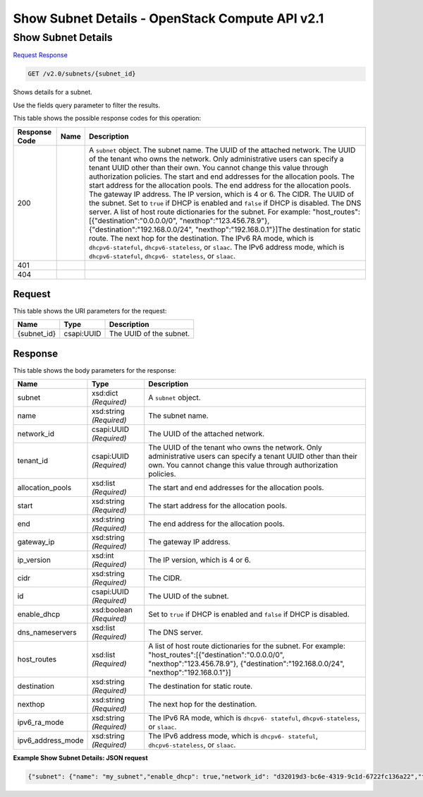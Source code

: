 =============================================================================
Show Subnet Details -  OpenStack Compute API v2.1
=============================================================================

Show Subnet Details
~~~~~~~~~~~~~~~~~~~~~~~~~

`Request <GET_show_subnet_details_v2.0_subnets_subnet_id_.rst#request>`__
`Response <GET_show_subnet_details_v2.0_subnets_subnet_id_.rst#response>`__

.. code-block:: javascript

    GET /v2.0/subnets/{subnet_id}

Shows details for a subnet.

Use the fields query parameter to filter the results.



This table shows the possible response codes for this operation:


+-----------------+----------------+-------------------------------------------+
|Response Code    |Name            |Description                                |
+=================+================+===========================================+
|200              |                |A ``subnet`` object. The subnet name. The  |
|                 |                |UUID of the attached network. The UUID of  |
|                 |                |the tenant who owns the network. Only      |
|                 |                |administrative users can specify a tenant  |
|                 |                |UUID other than their own. You cannot      |
|                 |                |change this value through authorization    |
|                 |                |policies. The start and end addresses for  |
|                 |                |the allocation pools. The start address    |
|                 |                |for the allocation pools. The end address  |
|                 |                |for the allocation pools. The gateway IP   |
|                 |                |address. The IP version, which is 4 or 6.  |
|                 |                |The CIDR. The UUID of the subnet. Set to   |
|                 |                |``true`` if DHCP is enabled and ``false``  |
|                 |                |if DHCP is disabled. The DNS server. A     |
|                 |                |list of host route dictionaries for the    |
|                 |                |subnet. For example:                       |
|                 |                |"host_routes":[{"destination":"0.0.0.0/0", |
|                 |                |"nexthop":"123.456.78.9"},                 |
|                 |                |{"destination":"192.168.0.0/24",           |
|                 |                |"nexthop":"192.168.0.1"}]The destination   |
|                 |                |for static route. The next hop for the     |
|                 |                |destination. The IPv6 RA mode, which is    |
|                 |                |``dhcpv6-stateful``, ``dhcpv6-stateless``, |
|                 |                |or ``slaac``. The IPv6 address mode, which |
|                 |                |is ``dhcpv6-stateful``, ``dhcpv6-          |
|                 |                |stateless``, or ``slaac``.                 |
+-----------------+----------------+-------------------------------------------+
|401              |                |                                           |
+-----------------+----------------+-------------------------------------------+
|404              |                |                                           |
+-----------------+----------------+-------------------------------------------+


Request
^^^^^^^^^^^^^^^^^

This table shows the URI parameters for the request:

+--------------------------+-------------------------+-------------------------+
|Name                      |Type                     |Description              |
+==========================+=========================+=========================+
|{subnet_id}               |csapi:UUID               |The UUID of the subnet.  |
+--------------------------+-------------------------+-------------------------+








Response
^^^^^^^^^^^^^^^^^^


This table shows the body parameters for the response:

+-----------------+----------------+-------------------------------------------+
|Name             |Type            |Description                                |
+=================+================+===========================================+
|subnet           |xsd:dict        |A ``subnet`` object.                       |
|                 |*(Required)*    |                                           |
+-----------------+----------------+-------------------------------------------+
|name             |xsd:string      |The subnet name.                           |
|                 |*(Required)*    |                                           |
+-----------------+----------------+-------------------------------------------+
|network_id       |csapi:UUID      |The UUID of the attached network.          |
|                 |*(Required)*    |                                           |
+-----------------+----------------+-------------------------------------------+
|tenant_id        |csapi:UUID      |The UUID of the tenant who owns the        |
|                 |*(Required)*    |network. Only administrative users can     |
|                 |                |specify a tenant UUID other than their     |
|                 |                |own. You cannot change this value through  |
|                 |                |authorization policies.                    |
+-----------------+----------------+-------------------------------------------+
|allocation_pools |xsd:list        |The start and end addresses for the        |
|                 |*(Required)*    |allocation pools.                          |
+-----------------+----------------+-------------------------------------------+
|start            |xsd:string      |The start address for the allocation pools.|
|                 |*(Required)*    |                                           |
+-----------------+----------------+-------------------------------------------+
|end              |xsd:string      |The end address for the allocation pools.  |
|                 |*(Required)*    |                                           |
+-----------------+----------------+-------------------------------------------+
|gateway_ip       |xsd:string      |The gateway IP address.                    |
|                 |*(Required)*    |                                           |
+-----------------+----------------+-------------------------------------------+
|ip_version       |xsd:int         |The IP version, which is 4 or 6.           |
|                 |*(Required)*    |                                           |
+-----------------+----------------+-------------------------------------------+
|cidr             |xsd:string      |The CIDR.                                  |
|                 |*(Required)*    |                                           |
+-----------------+----------------+-------------------------------------------+
|id               |csapi:UUID      |The UUID of the subnet.                    |
|                 |*(Required)*    |                                           |
+-----------------+----------------+-------------------------------------------+
|enable_dhcp      |xsd:boolean     |Set to ``true`` if DHCP is enabled and     |
|                 |*(Required)*    |``false`` if DHCP is disabled.             |
+-----------------+----------------+-------------------------------------------+
|dns_nameservers  |xsd:list        |The DNS server.                            |
|                 |*(Required)*    |                                           |
+-----------------+----------------+-------------------------------------------+
|host_routes      |xsd:list        |A list of host route dictionaries for the  |
|                 |*(Required)*    |subnet. For example:                       |
|                 |                |"host_routes":[{"destination":"0.0.0.0/0", |
|                 |                |"nexthop":"123.456.78.9"},                 |
|                 |                |{"destination":"192.168.0.0/24",           |
|                 |                |"nexthop":"192.168.0.1"}]                  |
+-----------------+----------------+-------------------------------------------+
|destination      |xsd:string      |The destination for static route.          |
|                 |*(Required)*    |                                           |
+-----------------+----------------+-------------------------------------------+
|nexthop          |xsd:string      |The next hop for the destination.          |
|                 |*(Required)*    |                                           |
+-----------------+----------------+-------------------------------------------+
|ipv6_ra_mode     |xsd:string      |The IPv6 RA mode, which is ``dhcpv6-       |
|                 |*(Required)*    |stateful``, ``dhcpv6-stateless``, or       |
|                 |                |``slaac``.                                 |
+-----------------+----------------+-------------------------------------------+
|ipv6_address_mode|xsd:string      |The IPv6 address mode, which is ``dhcpv6-  |
|                 |*(Required)*    |stateful``, ``dhcpv6-stateless``, or       |
|                 |                |``slaac``.                                 |
+-----------------+----------------+-------------------------------------------+





**Example Show Subnet Details: JSON request**


.. code::

    {"subnet": {"name": "my_subnet","enable_dhcp": true,"network_id": "d32019d3-bc6e-4319-9c1d-6722fc136a22","tenant_id": "4fd44f30292945e481c7b8a0c8908869","dns_nameservers": [],"allocation_pools": [{"start": "192.0.0.2","end": "192.255.255.254"}],"host_routes": [],"ip_version": 4,"gateway_ip": "192.0.0.1","cidr": "192.0.0.0/8","id": "54d6f61d-db07-451c-9ab3-b9609b6b6f0b"}}

